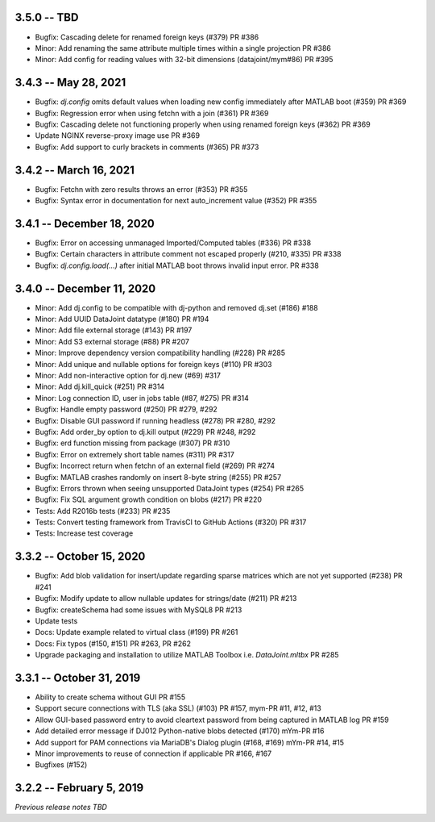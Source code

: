 3.5.0 -- TBD
--------------------------
* Bugfix: Cascading delete for renamed foreign keys (#379) PR #386
* Minor: Add renaming the same attribute multiple times within a single projection PR #386
* Minor: Add config for reading values with 32-bit dimensions (datajoint/mym#86) PR #395

3.4.3 -- May 28, 2021
--------------------------
* Bugfix: `dj.config` omits default values when loading new config immediately after MATLAB boot (#359) PR #369
* Bugfix: Regression error when using fetchn with a join (#361) PR #369
* Bugfix: Cascading delete not functioning properly when using renamed foreign keys (#362) PR #369
* Update NGINX reverse-proxy image use PR #369
* Bugfix: Add support to curly brackets in comments (#365) PR #373 

3.4.2 -- March 16, 2021
--------------------------
* Bugfix: Fetchn with zero results throws an error (#353) PR #355
* Bugfix: Syntax error in documentation for next auto_increment value (#352) PR #355

3.4.1 -- December 18, 2020
--------------------------
* Bugfix: Error on accessing unmanaged Imported/Computed tables (#336) PR #338
* Bugfix: Certain characters in attribute comment not escaped properly (#210, #335) PR #338
* Bugfix: `dj.config.load(...)` after initial MATLAB boot throws invalid input error. PR #338

3.4.0 -- December 11, 2020
--------------------------
* Minor: Add dj.config to be compatible with dj-python and removed dj.set (#186) #188
* Minor: Add UUID DataJoint datatype (#180) PR #194
* Minor: Add file external storage (#143) PR #197
* Minor: Add S3 external storage (#88) PR #207
* Minor: Improve dependency version compatibility handling (#228) PR #285
* Minor: Add unique and nullable options for foreign keys (#110) PR #303
* Minor: Add non-interactive option for dj.new (#69) #317
* Minor: Add dj.kill_quick (#251) PR #314
* Minor: Log connection ID, user in jobs table (#87, #275) PR #314
* Bugfix: Handle empty password (#250) PR #279, #292
* Bugfix: Disable GUI password if running headless (#278) PR #280, #292
* Bugfix: Add order_by option to dj.kill output (#229) PR #248, #292
* Bugfix: erd function missing from package (#307) PR #310
* Bugfix: Error on extremely short table names (#311) PR #317
* Bugfix: Incorrect return when fetchn of an external field (#269) PR #274
* Bugfix: MATLAB crashes randomly on insert 8-byte string (#255) PR #257
* Bugfix: Errors thrown when seeing unsupported DataJoint types (#254) PR #265
* Bugfix: Fix SQL argument growth condition on blobs (#217) PR #220
* Tests: Add R2016b tests (#233) PR #235
* Tests: Convert testing framework from TravisCI to GitHub Actions (#320) PR #317
* Tests: Increase test coverage

3.3.2 -- October 15, 2020
-------------------------
* Bugfix: Add blob validation for insert/update regarding sparse matrices which are not yet supported (#238) PR #241
* Bugfix: Modify update to allow nullable updates for strings/date (#211) PR #213
* Bugfix: createSchema had some issues with MySQL8 PR #213
* Update tests
* Docs: Update example related to virtual class (#199) PR #261
* Docs: Fix typos (#150, #151) PR #263, PR #262
* Upgrade packaging and installation to utilize MATLAB Toolbox i.e. `DataJoint.mltbx` PR #285

3.3.1 -- October 31, 2019
-------------------------
* Ability to create schema without GUI PR #155
* Support secure connections with TLS (aka SSL) (#103) PR #157, mym-PR #11, #12, #13
* Allow GUI-based password entry to avoid cleartext password from being captured in MATLAB log PR #159
* Add detailed error message if DJ012 Python-native blobs detected (#170) mYm-PR #16
* Add support for PAM connections via MariaDB's Dialog plugin (#168, #169) mYm-PR #14, #15
* Minor improvements to reuse of connection if applicable PR #166, #167
* Bugfixes (#152)

3.2.2 -- February 5, 2019
-------------------------

`Previous release notes TBD`
